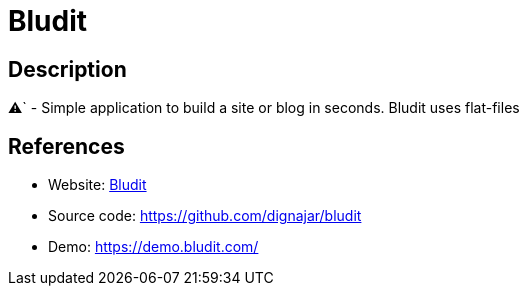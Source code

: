 = Bludit

:Name:          Bludit
:Language:      Bludit
:License:       MIT
:Topic:         Blogging Platforms
:Category:      
:Subcategory:   

// END-OF-HEADER. DO NOT MODIFY OR DELETE THIS LINE

== Description

⚠` - Simple application to build a site or blog in seconds. Bludit uses flat-files

== References

* Website: https://www.bludit.com/[Bludit]
* Source code: https://github.com/dignajar/bludit[https://github.com/dignajar/bludit]
* Demo: https://demo.bludit.com/[https://demo.bludit.com/]
